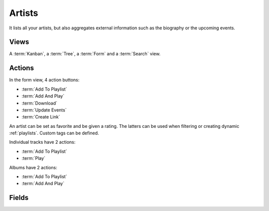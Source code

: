 .. _artists:

Artists
=======

It lists all your artists, but also aggregates external information such as the biography or the
upcoming events.


Views
-----

A :term:`Kanban`, a :term:`Tree`, a :term:`Form` and a :term:`Search` view.


Actions
-------

In the form view, 4 action buttons:

* :term:`Add To Playlist`
* :term:`Add And Play`
* :term:`Download`
* :term:`Update Events`
* :term:`Create Link`

An artist can be set as favorite and be given a rating. The latters can be used when filtering or
creating dynamic :ref:`playlists`. Custom tags can be defined.

Individual tracks have 2 actions:

* :term:`Add To Playlist`
* :term:`Play`

Albums have 2 actions:

* :term:`Add To Playlist`
* :term:`Add And Play`


Fields
------

.. glossary::

   Name
      Name of the artist.

   Favorite
      Set the artist as favorite by starring it.

   Image
   Biography
      Retrieved thanks to LastFM and updated every 4 months.

   Follow Events
      Whether this artist events should appear in the :ref:`events` menu.

   Rating
      The rating of the album, from 0 to 5.

   Custom Tags
      These can be used to add information not given in the regular ID3 tags.

   Albums
      All albums of the artist.

   Top Tracks
      Top tracks of the artist (LastFM, updated every 4 months).

   Tracks
      All tracks of the artist.

   Similar Artists
      Similar artists found in the library (LastFM, updated every 4 months).

   Events
      All upcoming events (BandInTown). Updated every 2 weeks if at least one user follows the
      artist.

   Download Links
      The :ref:`download_links` of the album.

